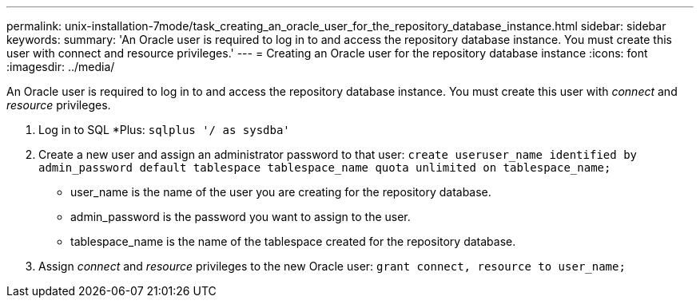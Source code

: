 ---
permalink: unix-installation-7mode/task_creating_an_oracle_user_for_the_repository_database_instance.html
sidebar: sidebar
keywords: 
summary: 'An Oracle user is required to log in to and access the repository database instance. You must create this user with connect and resource privileges.'
---
= Creating an Oracle user for the repository database instance
:icons: font
:imagesdir: ../media/

[.lead]
An Oracle user is required to log in to and access the repository database instance. You must create this user with _connect_ and _resource_ privileges.

. Log in to SQL *Plus: `sqlplus '/ as sysdba'`
. Create a new user and assign an administrator password to that user: `create useruser_name identified by admin_password default tablespace tablespace_name quota unlimited on tablespace_name;`
 ** user_name is the name of the user you are creating for the repository database.
 ** admin_password is the password you want to assign to the user.
 ** tablespace_name is the name of the tablespace created for the repository database.
. Assign _connect_ and _resource_ privileges to the new Oracle user: `grant connect, resource to user_name;`
